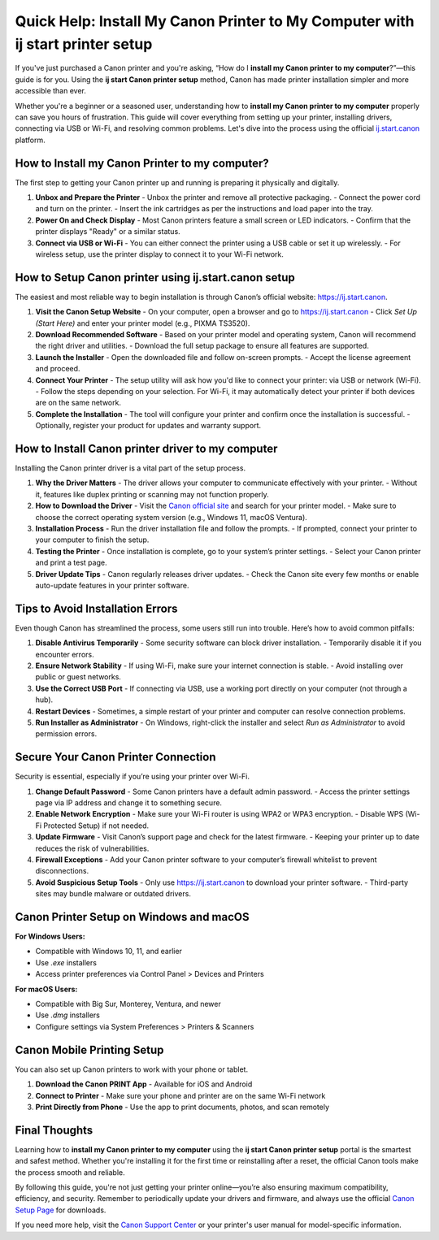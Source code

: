 Quick Help: Install My Canon Printer to My Computer with ij start printer setup
================================================================================

If you've just purchased a Canon printer and you're asking, “How do I **install my Canon printer to my computer**?”—this guide is for you. Using the **ij start Canon printer setup** method, Canon has made printer installation simpler and more accessible than ever.

Whether you're a beginner or a seasoned user, understanding how to **install my Canon printer to my computer** properly can save you hours of frustration. This guide will cover everything from setting up your printer, installing drivers, connecting via USB or Wi-Fi, and resolving common problems. Let's dive into the process using the official `ij.start.canon <https://ij.start.canon>`_ platform.

How to Install my Canon Printer to my computer?
-----------------------------------------------

The first step to getting your Canon printer up and running is preparing it physically and digitally.

1. **Unbox and Prepare the Printer**
   - Unbox the printer and remove all protective packaging.
   - Connect the power cord and turn on the printer.
   - Insert the ink cartridges as per the instructions and load paper into the tray.

2. **Power On and Check Display**
   - Most Canon printers feature a small screen or LED indicators.
   - Confirm that the printer displays "Ready" or a similar status.

3. **Connect via USB or Wi-Fi**
   - You can either connect the printer using a USB cable or set it up wirelessly.
   - For wireless setup, use the printer display to connect it to your Wi-Fi network.

How to Setup Canon printer using ij.start.canon setup
------------------------------------------------------

The easiest and most reliable way to begin installation is through Canon’s official website: `https://ij.start.canon <https://ij.start.canon>`_.

1. **Visit the Canon Setup Website**
   - On your computer, open a browser and go to `https://ij.start.canon <https://ij.start.canon>`_
   - Click *Set Up (Start Here)* and enter your printer model (e.g., PIXMA TS3520).

2. **Download Recommended Software**
   - Based on your printer model and operating system, Canon will recommend the right driver and utilities.
   - Download the full setup package to ensure all features are supported.

3. **Launch the Installer**
   - Open the downloaded file and follow on-screen prompts.
   - Accept the license agreement and proceed.

4. **Connect Your Printer**
   - The setup utility will ask how you'd like to connect your printer: via USB or network (Wi-Fi).
   - Follow the steps depending on your selection. For Wi-Fi, it may automatically detect your printer if both devices are on the same network.

5. **Complete the Installation**
   - The tool will configure your printer and confirm once the installation is successful.
   - Optionally, register your product for updates and warranty support.

How to Install Canon printer driver to my computer
--------------------------------------------------

Installing the Canon printer driver is a vital part of the setup process.

1. **Why the Driver Matters**
   - The driver allows your computer to communicate effectively with your printer.
   - Without it, features like duplex printing or scanning may not function properly.

2. **How to Download the Driver**
   - Visit the `Canon official site <https://ij.start.canon>`_ and search for your printer model.
   - Make sure to choose the correct operating system version (e.g., Windows 11, macOS Ventura).

3. **Installation Process**
   - Run the driver installation file and follow the prompts.
   - If prompted, connect your printer to your computer to finish the setup.

4. **Testing the Printer**
   - Once installation is complete, go to your system’s printer settings.
   - Select your Canon printer and print a test page.

5. **Driver Update Tips**
   - Canon regularly releases driver updates.
   - Check the Canon site every few months or enable auto-update features in your printer software.

Tips to Avoid Installation Errors
----------------------------------

Even though Canon has streamlined the process, some users still run into trouble. Here’s how to avoid common pitfalls:

1. **Disable Antivirus Temporarily**
   - Some security software can block driver installation.
   - Temporarily disable it if you encounter errors.

2. **Ensure Network Stability**
   - If using Wi-Fi, make sure your internet connection is stable.
   - Avoid installing over public or guest networks.

3. **Use the Correct USB Port**
   - If connecting via USB, use a working port directly on your computer (not through a hub).

4. **Restart Devices**
   - Sometimes, a simple restart of your printer and computer can resolve connection problems.

5. **Run Installer as Administrator**
   - On Windows, right-click the installer and select *Run as Administrator* to avoid permission errors.

Secure Your Canon Printer Connection
------------------------------------

Security is essential, especially if you’re using your printer over Wi-Fi.

1. **Change Default Password**
   - Some Canon printers have a default admin password.
   - Access the printer settings page via IP address and change it to something secure.

2. **Enable Network Encryption**
   - Make sure your Wi-Fi router is using WPA2 or WPA3 encryption.
   - Disable WPS (Wi-Fi Protected Setup) if not needed.

3. **Update Firmware**
   - Visit Canon’s support page and check for the latest firmware.
   - Keeping your printer up to date reduces the risk of vulnerabilities.

4. **Firewall Exceptions**
   - Add your Canon printer software to your computer’s firewall whitelist to prevent disconnections.

5. **Avoid Suspicious Setup Tools**
   - Only use `https://ij.start.canon <https://ij.start.canon>`_ to download your printer software.
   - Third-party sites may bundle malware or outdated drivers.

Canon Printer Setup on Windows and macOS
-----------------------------------------

**For Windows Users:**

- Compatible with Windows 10, 11, and earlier
- Use `.exe` installers
- Access printer preferences via Control Panel > Devices and Printers

**For macOS Users:**

- Compatible with Big Sur, Monterey, Ventura, and newer
- Use `.dmg` installers
- Configure settings via System Preferences > Printers & Scanners

Canon Mobile Printing Setup
----------------------------

You can also set up Canon printers to work with your phone or tablet.

1. **Download the Canon PRINT App**
   - Available for iOS and Android

2. **Connect to Printer**
   - Make sure your phone and printer are on the same Wi-Fi network

3. **Print Directly from Phone**
   - Use the app to print documents, photos, and scan remotely

Final Thoughts
--------------

Learning how to **install my Canon printer to my computer** using the **ij start Canon printer setup** portal is the smartest and safest method. Whether you're installing it for the first time or reinstalling after a reset, the official Canon tools make the process smooth and reliable.

By following this guide, you're not just getting your printer online—you’re also ensuring maximum compatibility, efficiency, and security. Remember to periodically update your drivers and firmware, and always use the official `Canon Setup Page <https://ij.start.canon>`_ for downloads.

If you need more help, visit the `Canon Support Center <https://www.usa.canon.com/support>`_ or your printer's user manual for model-specific information.